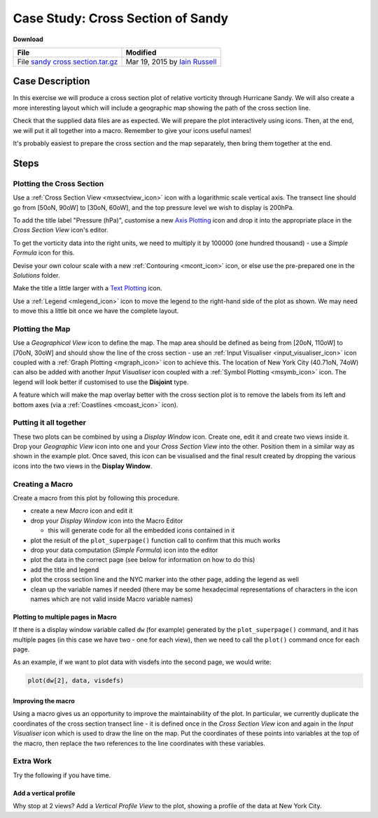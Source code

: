 .. _case_study_cross_section_of_sandy:

Case Study: Cross Section of Sandy
##################################

**Download**

.. list-table::

  * - **File**
    - **Modified**

  * - File `sandy cross section.tar.gz <https://confluence.ecmwf.int/download/attachments/45756053/sandy cross section.tar.gz?api=v2>`_
    - Mar 19, 2015 by `Iain Russell <https://confluence.ecmwf.int/display/~cgi>`_

Case Description
****************

.. image:: /_static/case_study_cross_section_of_sandy/sandy-xs-with-map.png

In this exercise we will produce a cross section plot of relative vorticity through Hurricane Sandy. 
We will also create a more interesting layout which will include a geographic map showing the path of the cross section line.

Check that the supplied data files are as expected.
We will prepare the plot interactively using icons. 
Then, at the end, we will put it all together into a macro. 
Remember to give your icons useful names!

It's probably easiest to prepare the cross section and the map separately, then bring them together at the end.

Steps
*****

Plotting the Cross Section
==========================

Use a :ref:`Cross Section View <mxsectview_icon>` icon with a logarithmic scale vertical axis.
The transect line should go from [50oN, 90oW] to  [30oN, 60oW], and the top pressure level we wish to display is 200hPa.

To add the title label "Pressure (hPa)", customise a new `Axis Plotting <https://confluence.ecmwf.int/display/METV/Axis+Plotting>`_ icon and drop it into the appropriate place in the *Cross Section View* icon's editor.

To get the vorticity data into the right units, we need to multiply it by 100000 (one hundred thousand) - use a *Simple Formula* icon for this.

Devise your own colour scale with a new :ref:`Contouring <mcont_icon>` icon, or else use the pre-prepared one in the *Solutions* folder.

Make the title a little larger with a `Text Plotting  <https://confluence.ecmwf.int/display/METV/Text+Plotting>`_ icon.

Use a :ref:`Legend <mlegend_icon>` icon to move the legend to the right-hand side of the plot as shown. 
We may need to move this a little bit once we have the complete layout.

Plotting the Map
================

Use a *Geographical View* icon to define the map. 
The map area should be defined as being from [20oN, 110oW] to [70oN, 30oW] and should show the line of the cross section - use an :ref:`Input Visualiser  <input_visualiser_icon>` icon coupled with a :ref:`Graph Plotting <mgraph_icon>` icon to achieve this. 
The location of New York City (40.71oN, 74oW) can also be added with another *Input Visualiser* icon coupled with a :ref:`Symbol Plotting <msymb_icon>` icon. 
The legend will look better if customised to use the **Disjoint** type.

A feature which will make the map overlay better with the cross section plot is to remove the labels from its left and bottom axes (via a :ref:`Coastlines <mcoast_icon>` icon).

Putting it all together
=======================

These two plots can be combined by using a *Display Window* icon. 
Create one, edit it and create two views inside it. 
Drop your *Geographic View* icon into one and your *Cross Section View* into the other. 
Position them in a similar way as shown in the example plot. 
Once saved, this icon can be visualised and the final result created by dropping the various icons into the two views in the **Display Window**.

Creating a Macro
================

Create a macro from this plot by following this procedure.

* create a new *Macro* icon and edit it

* drop your *Display Window* icon into the Macro Editor

  * this will generate code for all the embedded icons contained in it

* plot the result of the ``plot_superpage()`` function call to confirm that this much works

* drop your data computation (*Simple Formula*) icon into the editor

* plot the data in the correct page (see below for information on how to do this)

* add the title and legend

* plot the cross section line and the NYC marker into the other page, adding the legend as well

* clean up the variable names if needed (there may be some hexadecimal representations of characters in the icon names which are not valid inside Macro variable names)

Plotting to multiple pages in Macro
-----------------------------------

If there is a display window variable called ``dw`` (for example) generated by the ``plot_superpage()`` command, and it has multiple pages (in this case we have two - one for each view), then we need to call the ``plot()`` command once for each page.

As an example, if we want to plot data with visdefs into the second page, we would write:

.. code-block::

  plot(dw[2], data, visdefs)

Improving the macro
-------------------

Using a macro gives us an opportunity to improve the maintainability of the plot. 
In particular, we currently duplicate the coordinates of the cross section transect line - it is defined once in the *Cross Section View* icon and again in the *Input Visualiser* icon which is used to draw the line on the map. 
Put the coordinates of these points into variables at the top of the macro, then replace the two references to the line coordinates with these variables.

Extra Work
==========

Try the following if you have time.

Add a vertical profile
----------------------

Why stop at 2 views? 
Add a *Vertical Profile View* to the plot, showing a profile of the data at New York City.
